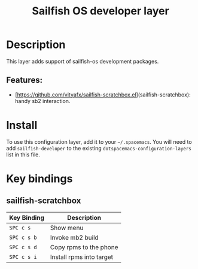 #+TITLE: Sailfish OS developer layer

[[file:img/logo.png]]

* Table of Contents                                        :TOC_4_gh:noexport:
- [[#description][Description]]
  - [[#features][Features:]]
- [[#install][Install]]
- [[#key-bindings][Key bindings]]
  - [[#sailfish-scratchbox][sailfish-scratchbox]]

* Description
This layer adds support of sailfish-os development packages.

** Features:
- [https://github.com/vityafx/sailfish-scratchbox.el](sailfish-scratchbox): handy sb2 interaction.

* Install
To use this configuration layer, add it to your =~/.spacemacs=. You will need to
add =sailfish-developer= to the existing =dotspacemacs-configuration-layers= list in this
file.

* Key bindings
** sailfish-scratchbox

| Key Binding | Description              |
|-------------+--------------------------|
| ~SPC c s~   | Show menu                |
| ~SPC c s b~ | Invoke mb2 build         |
| ~SPC c s d~ | Copy rpms to the phone   |
| ~SPC c s i~ | Install rpms into target |
